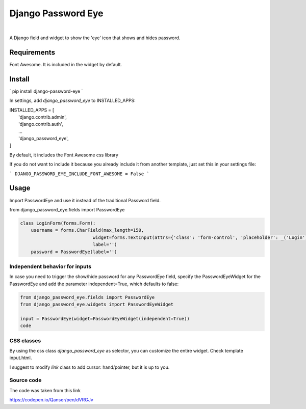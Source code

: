 ===================
Django Password Eye
===================

.. image:: https://img.shields.io/pypi/v/django_password_eye.svg
   :target: https://pypi.org/project/django_password_eye

|

A Django field and widget to show the 'eye' icon that shows and hides password.

.. image:: https://raw.githubusercontent.com/hmeza/django_password_eye/master/misc/readme-image.png

Requirements
============

Font Awesome. It is included in the widget by default.

Install
=======

`
pip install django-password-eye
`

In settings, add `django_password_eye` to INSTALLED_APPS:

| INSTALLED_APPS = [
|     'django.contrib.admin',
|     'django.contrib.auth',
|     ...
|     'django_password_eye',
| ]

By default, it includes the Font Awesome css library

If you do not want to include it because you already include it from another template, just
set this in your settings file:

```
DJANGO_PASSWORD_EYE_INCLUDE_FONT_AWESOME = False
```

Usage
=====

Import PasswordEye and use it instead of the traditional Password field.

from django_password_eye.fields import PasswordEye

.. code-block:: python

    class LoginForm(forms.Form):
        username = forms.CharField(max_length=150,
                               widget=forms.TextInput(attrs={'class': 'form-control', 'placeholder': _('Login')}),
                               label='')
        password = PasswordEye(label='')

Independent behavior for inputs
-------------------------------

In case you need to trigger the show/hide password for any PasswordEye field, specify the PasswordEyeWidget
for the PasswordEye and add the parameter independent=True, which defaults to false:

.. code-block:: python

   from django_password_eye.fields import PasswordEye
   from django_password_eye.widgets import PasswordEyeWidget

   input = PasswordEye(widget=PasswordEyeWidget(independent=True))
   code

CSS classes
-----------

By using the css class `django_password_eye` as selector, you can customize the entire widget.
Check template input.html.

I suggest to modify `link` class to add cursor: hand/pointer, but it is up to you.

Source code
-----------

The code was taken from this link

https://codepen.io/Qanser/pen/dVRGJv
